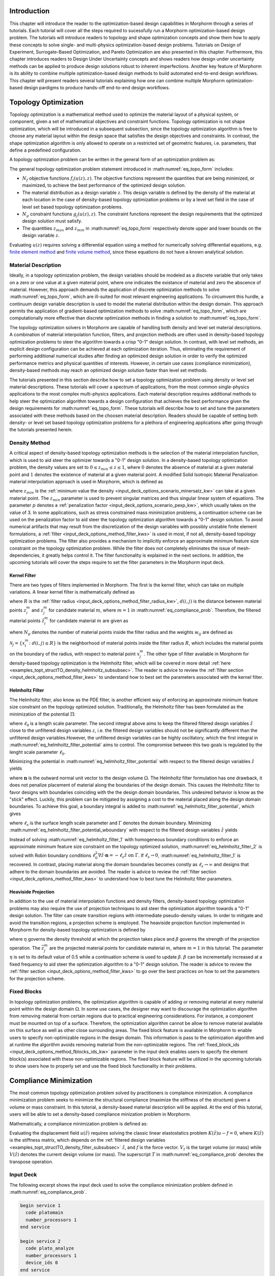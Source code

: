 .. _examples_intro_sec:

Introduction
############

This chapter will introduce the reader to the optimization-based design capabilities in
Morphorm through a series of tutorials. Each tutorial will cover all the steps required
to sucessfully run a Morphorm optimization-based design problem. The tutorials will
introduce readers to topology and shape optimization concepts and show them how to apply 
these concepts to solve single- and multi-physics optimization-based design problems.
Tutorials on Design of Experiment, Surrogate-Based Optimization, and Pareto Optimization
are also presented in this chapter. Furthermore, this chapter introduces readers to Design
Under Uncertainty concepts and shows readers how design under uncertainty methods can be 
applied to produce design solutions robust to inherent imperfections. Another key feature 
of Morphorm is its ability to combine multiple optimization-based design methods to build 
automated end-to-end design workflows. This chapter will present readers several tutorials 
explaining how one can combine multiple Morphorm optimization-based design pardigms to 
produce hands-off end-to-end design workflows.

.. _examples_topt_sec:

Topology Optimization
#####################

Topology optimization is a mathematical method used to optimize the material layout of 
a physical system, or component, given a set of mathematical objectives and constraint 
functions. Topology optimization is not shape optimization, which will be introduced in 
a subsequent subsection, since the topology optimization algorithm is free to choose any 
material layout within the design space that satisfies the design objectives and constraints. 
In contrast, the shape optimization algorithm is only allowed to operate on a restricted set 
of geometric features, i.e. parameters, that define a predefined configuration. 

A topology optimization problem can be written in the general form of an optimization 
problem as:

.. math::
   :label: eq_topo_form

   \min_{z} \quad & \sum_{i=1}^{N_f} f_i(u(z),z) \\
   \textrm{s.t.} \quad & g_j(u(z),z) \leq 0\quad\mbox{with}\ j=1,\dots,N_g \\
   \quad & z_{min}\leq z \leq z_{max}

The general topology optimization problem statement introduced in :math:numref:`eq_topo_form` includes: 

* :math:`N_f` objective functions :math:`f_i(u(z),z)`. The objective functions represent the 
  quantities that are being minimized, or maximized, to achieve the best performance of the 
  optimized design solution.
* The material distribution as a design variable :math:`z`. This design variable is defined by 
  the density of the material at each location in the case of density-based topology optimization 
  problems or by a level set field in the case of level set based topology optimization problems. 
* :math:`N_g` constraint functions :math:`g_j(u(z),z)`. The constraint functions represent the
  design requirements that the optimized design solution must satisfy.  
* The quantities :math:`z_{max}` and :math:`z_{min}` in :math:numref:`eq_topo_form` respectively 
  denote upper and lower bounds on the design variable :math:`z`.

Evaluating :math:`u(z)` requires solving a differential equation using a method for numerically 
solving differential equations, e.g. `finite element method <https://en.wikipedia.org/wiki/Finite_element_method>`_ 
and `finite volume method <https://en.wikipedia.org/wiki/Finite_volume_method>`_, since these 
equations do not have a known analytical solution.
  
.. _examples_topt_material_discretization_subsec:

Material Description
********************

Ideally, in a topology optimization problem, the design variables should be modeled as a discrete 
variable that only takes on a zero or one value at a given material point, where one indicates the 
existance of material and zero the abscence of material. However, this approach demands the application 
of discrete optimization methods to solve :math:numref:`eq_topo_form`, which are ill-suited for most 
relevant engineering applications. To circumvent this hurdle, a continuum design variable description 
is used to model the material distribution within the design domain. This approach permits the 
application of gradient-based optimization methods to solve :math:numref:`eq_topo_form`, which are 
computationally more effective than discrete optimization methods in finding a solution to 
:math:numref:`eq_topo_form`. 

The topology optimization solvers in Morphorm are capable of handling both density and level 
set material descriptions. A combination of material interpolation function, filters, and 
projection methods are often used in density-based topology optimization problems to steer 
the algorithm towards a crisp "0-1" design solution. In contrast, with level set methods, an 
explicit design configuration can be achieved at each optimization iteration. Thus, eliminating 
the requirement of performing additional numerical studies after finding an optimized design
solution in order to verify the optimized performance metrics and physical quantities of interests. 
However, in certain use cases (compliance minimization), density-based methods 
may reach an optimized design solution faster than level set methods. 

The tutorials presented in this section describe how to set a topology optimization problem
using density or level set material descriptions. These tutorials will cover a spectrum of 
applications, from the most common single-physics applications to the most complex multi-physics 
applications. Each material description requires additional methods to help steer the optimization 
algorithm towards a design configuration that achieves the best performance given the design 
requirements for :math:numref:`eq_topo_form`. These tutorials will describe how to set and tune 
the parameters associated with these methods based on the choosen material description. Readers 
should be capable of setting both density- or level set based topology optimization problems 
for a plethora of engineering applications after going through the tutorials presented herein. 

.. _examples_topt_structTO_density_subsec:

Density Method
**************

A critical aspect of density-based topology optimization methods is the selection of the material 
interpolation function, which is used to aid steer the optimizer towards a "0-1" design solution. 
In a density-based topology optimization problem, the density values are set to :math:`0\leq{z}_{min}
\leq{z}\leq{1}`, where :math:`0` denotes the absence of material at a given material point and 
:math:`1` denotes the existence of material at a given material point. A modified Solid Isotropic 
Material Penalization material interpolation approach is used in Morphorm, which is defined as 

.. math::
   :label: eq_modified_simp

   z_{min} + (1 + z_{min})z^p

where :math:`z_{min}` is the :ref:`minimum value the density <input_deck_options_scenario_minersatz_kw>`  
can take at a given material point. The :math:`z_{min}` parameter is used to prevent singular matrices 
and thus singular linear system of equations. The parameter :math:`p` denotes a :ref:`penalization 
factor <input_deck_options_scenario_pexp_kw>`, which usually takes on the value of 3. In some applications,
such as stress constrained mass minimization problems, a continuation scheme can be used on the penalization 
factor to aid steer the topology optimization algorithm towards a "0-1" design solution. To avoid numerical 
artifacts that may result from the discretization of the design variables with possibly unstable finite 
element formulations, a :ref:`filter <input_deck_options_method_filter_kws>` is used in most, if not all, 
density-based topology optimization problems. The filter also provides a mechanism to implicitly enforce 
an approximate minimum feature size constraint on the topology optimization problem. While the filter 
does not completely eliminates the issue of mesh-dependencies, it greatly helps control it. The filter
functionality is explained in the next sections. In addition, the upcoming tutorials will cover the steps 
require to set the filter parameters in the Morphorm input deck.

.. _examples_topt_structTO_density_filter_subsubsec:

Kernel Filter
=============

There are two types of filters implemented in Morphorm. The first is the kernel filter, which can 
take on multiple variations. A linear kernel filter is mathematically defined as

.. math::
   :label: eq_linear_kernel_filter

   F_{ij}=\max\left(0,1-\frac{d(i,j)}{R}\right)
    
where :math:`R` is the :ref:`filter radius <input_deck_options_method_filter_radius_kw>`, 
:math:`d(i,j)` is the distance between material points :math:`z^m_i` and :math:`z^m_j` for 
candidate material :math:`m`, where :math:`m=1` in :math:numref:`eq_compliance_prob`. 
Therefore, the filtered material points :math:`\hat{z}^m_i` for candidate material :math:`m` 
are given as

.. math::
   :label: eq_filtered_material_field

   \hat{z}^m_j=\sum_{i=1}^{N_p}=w_{ij}z_i^m
   
where :math:`N_p` denotes the number of material points inside the filter radius and the weights 
:math:`w_{ij}` are defined as

.. math::
   :label: eq_kernel_filter_weights

   w_{ij}=\frac{F_{ij}}{\sum_{k\in\mathcal{N}_j}F_{kj}}

:math:`\mathcal{N}_j=\{x_i^m\colon{d}(i,j)\leq{R}\}` is the neighborhood of material points 
inside the filter radius :math:`R`, which includes the material points on the boundary of the 
radius, with respect to material point :math:`x_j^m`. The other type of filter available in 
Morphorm for density-based topology optimization is the Helmholtz filter, which will
be covered in more detail :ref:`here <examples_topt_structTO_density_helmholtz_subsubsec>`. 
The reader is advice to review the :ref:`filter section <input_deck_options_method_filter_kws>` 
to understand how to best set the parameters associated with the kernel filter.  


.. _examples_topt_structTO_density_helmholtz_subsubsec:

Helmholtz Filter
================

The Helmholtz filter, also know as the PDE filter, is another efficient way of enforcing an 
approximate minimum feature size constraint on the topology optimized solution. Traditionally,
the Helmholtz filter has been formulated as the minimization of the potential :math:`\Pi`:

.. math::
   :label: eq_helmholtz_filter_potential
   
   \Pi(\hat{z})=\frac{1}{2}\int_{\Omega}\ell_0^2\Vert\nabla\hat{z}\Vert^2\ d\Omega + \frac{1}{2}
   \int_{\Omega}\left(z-\hat{z}\right)d\Omega

where :math:`\ell_0` is a length scale parameter. The second integral above aims to keep the 
filtered filtered design variables :math:`\hat{z}` close to the unfiltered design variables
:math:`z`, i.e. the filtered design variables should not be significantly different than the
unfiltered design variables.However, the unfiltered design variables can be highly oscillatory, 
which the first integral in :math:numref:`eq_helmholtz_filter_potential` aims to control. The 
compromise between this two goals is regulated by the lenght scale parameter :math:`\ell_0`.

Minimizing the potential in :math:numref:`eq_helmholtz_filter_potential` with respect to the 
filtered design variables :math:`\hat{z}` yields 

.. math::
   :label: eq_helmholtz_filter_1
   
   \delta\Pi(\hat{z})&=-\int_{\Omega}\ell_0^2\Delta\hat{z}\delta\hat{z}d\Omega+\int_{\Omega}\hat{z}\delta
   \hat{z}-\int_{\Omega}z\delta\hat{z}\ = 0 \quad\mbox{in}\ \Omega \\ \\
   \mbox{with:}&\quad\nabla\hat{z}\cdot\mathbf{n}=0\quad \mbox{on}\ \Gamma

where :math:`\mathbf{n}` is the outward normal unit vector to the design volume :math:`\Omega`.
The Helmholtz filter formulation has one drawback, it does not penalize placement of material
along the boundaries of the design domain. This causes the Helmholtz filter to favor designs 
with boundaries coinciding with the the design domain boundaries. This undesired behavior is 
know as the "stick" effect. Luckily, this problem can be mitigated by assigning a cost to the 
material placed along the design domain boundaries. To achieve this goal, a boundary integral
is added to :math:numref:`eq_helmholtz_filter_potential`, which gives

.. math::
   :label: eq_helmholtz_filter_potential_wboundary
   
   \tilde{\Pi}(\hat{z})=\frac{1}{2}\int_{\Omega}\ell_0^2\Vert\nabla\hat{z}\Vert^2\ d\Omega + \frac{1}{2}
   \int_{\Omega}\left(z-\hat{z}\right)d\Omega + \frac{1}{2}\int_{\Gamma}\ell_s\hat{z}^2 d\Gamma

where :math:`\ell_s` is the surface length scale parameter and :math:`\Gamma` denotes the domain 
boundary. Minimizing :math:numref:`eq_helmholtz_filter_potential_wboundary` with respect to the 
filtered design variables :math:`\hat{z}` yields 

.. math::
   :label: eq_helmholtz_filter_2
   
   \delta\tilde{\Pi}(\hat{z})&=-\int_{\Omega}\ell_0^2\Delta\hat{z}\delta\hat{z}d\Omega-\int_{\Omega}(z-\hat{z})
   \delta\hat{z}d\Omega + \int_{\Gamma}(\ell_0^2\nabla\hat{z}\cdot\mathbf{n}+\ell_s\hat{z})d\Gamma=0 \\ \\
   \mbox{with:}&\quad\ell_0^2\nabla\hat{z}\cdot\mathbf{n}=-\ell_s\hat{z}\quad \mbox{on}\ \Gamma
   
Instead of solving :math:numref:`eq_helmholtz_filter_1` with homogeneous boundary conditions 
to enforce an approximate minimum feature size constraint on the topology optimized solution,
:math:numref:`eq_helmholtz_filter_2` is solved with Robin boundary conditions :math:`\ell_0^2
\nabla\hat{z}\cdot\mathbf{n}=-\ell_s\hat{z}\ \mbox{on}\ \Gamma`. If :math:`\ell_s\rightarrow{0}`,
:math:numref:`eq_helmholtz_filter_1` is recovered. In contrast, placing material along the 
domain boundaries becomes constly as :math:`\ell_s\rightarrow\infty` and designs that adhere 
to the domain boundaries are avoided. The reader is advice to review the :ref:`filter section 
<input_deck_options_method_filter_kws>` to understand how to best tune the Helmholtz filter 
parameters.    


.. _examples_topt_structTO_density_projection_subsubsec:

Heaviside Projection 
====================

In addition to the use of material interpolation functions and density filters, density-based 
topology optimization problems may also require the use of projection techniques to aid steer 
the optimization algorithm towards a "0-1" design solution. The filter can create transition 
regions with intermediate pseudo-density values. In order to mitigate and avoid the transition 
regions, a projection scheme is employed. The heaviside projection function implemented in 
Morphorm for density-based topology optimization is defined by

.. math::
   :label: eq_proj_func

   \bar{z}^m_j=\frac{\tanh(\beta\eta) + \tanh(\beta(\hat{z}^m_j-\eta))}{\tanh(\beta\eta) + \tanh(\beta(1-\eta))}

where :math:`\eta` governs the density threshold at which the projection takes place and 
:math:`\beta` governs the strength of the projection operation. The :math:`\bar{z}^m_j` are 
the projected material points for candidate material :math:`m`, where :math:`m=1` in this 
tutorial. The parameter :math:`\eta` is set to its default value of 0.5 while a continuation 
scheme is used to update :math:`\beta`. :math:`\beta` can be incrementally increased at a fixed 
frequency to aid steer the optimization algorithm to a "0-1" design solution. The reader is advice 
to review the :ref:`filter section <input_deck_options_method_filter_kws>` to go over the best 
practices on how to set the parameters for the projection scheme. 


.. _examples_topt_structTO_density_fixedblocks_subsubsec:

Fixed Blocks 
************

In topology optimization problems, the optimization algorithm is capable of adding or removing 
material at every material point within the design domain :math:`\Omega`. In some use cases, the 
designer may want to discourage the optimization algorithm from removing material from certain 
regions due to practical engineering considerations. For instance, a component must be mounted on 
top of a surface. Therefore, the optimization algorithm cannot be allow to remove material available 
on this surface as well as other close surrounding areas. The fixed block feature is available in 
Morphorm to enable users to specify non-optimizable regions in the design domain. This information 
is pass to the optimization algorithm and at runtime the algorithm avoids removing material from
the non-optimizable regions. The :ref:`fixed_block_ids <input_deck_options_method_fblocks_ids_kw>` 
parameter in the input deck enables users to specify the element block(s) associated with these 
non-optimizable regions. The fixed block feature will be utilized in the upcoming tutorials to 
show users how to properly set and use the fixed block functionality in their problems. 

.. _examples_topt_compliance_sec:

Compliance Minimization
#######################

The most common topology optimization problem solved by practitioners is complaince minimization. 
A compliance minimization problem seeks to minimize the structural compliance (maximize the stiffness 
of the structure) given a volume or mass constraint. In this tutorial, a density-based material 
description will be applied. At the end of this tutorial, users will be able to set a density-based 
compliance minization problem in Morphorm.    

Mathematically, a compliance minimization problem is defined as:

.. math::
   :label: eq_compliance_prob

   \min_{z} \quad & \frac{1}{2}f^T u(\hat{z}) \\
   \textrm{s.t.} \quad & V(\hat{z}) \leq V_{t} \\
   \quad & z_{min}\leq z \leq z_{max} \\ \\
   \textrm{with:} \quad & u(\hat{z})=K^{-1}(\hat{z})f 

Evaluating the displacement field :math:`u(\hat{z})` requires solving the classic linear 
elastostatics problem :math:`K(\hat{z})u - f = 0`, where :math:`K(\hat{z})` is the stiffness 
matrix, which depends on the :ref:`filtered design variables <examples_topt_structTO_density_filter_subsubsec>` 
:math:`\hat{z}`, and :math:`f` is the force vector. :math:`V_t` is the target volume 
(or mass) while :math:`V(\hat{z})` denotes the current design volume (or mass). 
The superscript :math:`T` in :math:numref:`eq_compliance_prob` denotes the transpose operation. 

.. _examples_topt_compliance_inputdeck_subsec:

Input Deck 
**********

The following excerpt shows the input deck used to solve the compliance minimization problem
defined in :math:numref:`eq_compliance_prob`.

.. code-block:: console
   
  begin service 1
    code platomain
    number_processors 1
  end service

  begin service 2
    code plato_analyze
    number_processors 1
    device_ids 0
  end service
   
  begin criterion 1
    type mechanical_compliance 
  end criterion
 
  begin criterion 2
    type volume 
  end criterion
      
  begin scenario 1
    physics steady_state_mechanics
    dimensions 3
    loads 1
    boundary_conditions 1
    material 1
  end scenario   

  begin objective
    type weighted_sum
    criteria 1 
    services 2 
    scenarios 1 
    weights 1
  end objective

  begin output
    service 2
    data dispx dispy dispz vonmises
  end output

  begin boundary_condition 1
    type fixed_value
    location_type nodeset
    location_name ns1
    degree_of_freedom dispx dispy dispz
    value 0 0 0
  end boundary_condition

  begin load 1
    type traction
    location_type sideset
    value 0 0 -1e5
    location_name ss1
  end load
         
  begin constraint 1
    criterion 2
    relative_target .15
    service 1
    scenario 1
  end constraint
   
  begin material 1
    material_model isotropic_linear_elastic
    poissons_ratio .33
    youngs_modulus 1e9
  end material

  begin block 1
    material 1
  end block
  
  begin block 2
    material 1
  end block 2

  begin optimization_parameters
    max_iterations 50
    filter_type helmholtz
    filter_radius_absolute 0.173
    boundary_sticking_penalty 0.0
    fixed_block_ids 2
    optimization_algorithm oc
    enforce_bounds false
    output_frequency 0
  end optimization_parameters
   
  begin mesh
    name FixedBlocks.exo
  end mesh

.. _examples_topt_compliance_results_subsec:

Results 
*******

.. _examples_topt_stressconst_sec:

Stress Constrained Mass Minimization
####################################

The consideration of stress constraints in topology optimization formulations is
fundamental to the overall performance of the structure. Stiffness-based designs 
such as compliance minimization problems do not treat material strength as a driving 
design requirement in the topology optimization formulation. Therefore, stiffness-based 
formulations can yield innefective designs due to their inability to meet the stress 
requirements. From a structural engineering standpoint, a more appropriate topology 
optimization formulation should aim to find the lightest structure while not exceeding 
the material strength (stress) requirements at any material point.

Since stress is a fundamental local quantity, a topology optimization formulation 
considering material strenght must incorporate a large number of stress constraints 
to prevent yielding from happening at any material point. The large number of stress 
constraints demands the application of an optimization algorithm capable of managing 
large number of constraints in a computationally efficient manner. Morphorm uses an 
augmented Lagrangian (AL) formulation and high performance computing enabled optimization 
algorithm to effectively solve topology optimization problems with local stress constraints. 
The AL algorithm yields designs that do not violate the stress limit at any material point 
in the design domain while preserving and modeling the local nature of stress. The 
efficiency of the algorithm results from its ability to efficiently handle large number 
of constraints at each optimization step. 

A stress-constrained topology optimization problem aims to find the lightest structure 
capable of supporting the applied loads without experiencing failure at any material 
point in the domain. To limit the yeild stress at points :math:`x_j\in\Omega` stress 
constraints of the form :math:`g_j(u(z),z)\leq{0},\ j=1,\dots,N_p` are imposed, where 
:math:`\Omega` is the design domain and :math:`N_p` denotes the number of material points 
where stress constraints are applied. Thus, in its discrete form, the stress constrained 
mass minimization topology optimization problem is defined as:

.. math::
   :label: eq_stressconst_prob

   \min_{z} \quad & \frac{\mathbf{V}^Tm_V(\hat{z})}{\mathbf{V}^T\mathbf{1}} \\
   \textrm{s.t.} \quad & m_E(\hat{z})\Lambda_j(u(\hat{z}))\left(\Lambda_j^2(u(\hat{z}))+1\right) \leq 0,\quad j=1,\dots,N_p \\
   \quad & z_{min}\leq z \leq z_{max} \\ \\
   \textrm{with:} \quad & \Lambda_j=\frac{\sigma^v_j(u(\hat{z}))}{\sigma_{lim}}-1 \\
   \quad & u(\hat{z})=K^{-1}(\hat{z})f

where :math:`\hat{z}` are the :ref:`filtered designed variables <examples_topt_structTO_density_filter_subsubsec>`,
:math:`\sigma^v_j(u(\hat{z}))` is the Von Mises stress at the j-th material point, and :math:`\sigma_{lim}` is the 
Von mises stress limit at all material points in the domain. The volume interpolation function :math:`m_V(\hat{z})` 
is given by :math:numref:`eq_proj_func` while the Von mises stress interpolation function :math:`m_E(\hat{z})` is 
given by 

.. math::
   :label: eq_vonmises_intrp
   
   z_{min} + (1-z_{min})[m_V(\hat{z})]^p
   
where :math:`m_V(\hat{z})` is given by :math:numref:`eq_proj_func` and :math:`p` is a 
:ref:`penalization factor <examples_topt_structTO_density_subsec>`.

.. _examples_topt_stresscont_inputdeck_subsec:

Input Deck 
**********

The following excerpt shows the input deck used to solve the compliance minimization problem
defined in :math:numref:`eq_stressconst_prob`. 

.. code-block:: console

  begin service 1 
    code platomain 
    number_processors 1
  end service

  begin service 2
    code plato_analyze
    number_processors 1
    update_problem true
  end service
   
  begin criterion 1
    type stress_and_mass
    scmm_constraint_exponent 2
    stress_limit 3e6
    scmm_penalty_expansion_multiplier 1.5
    scmm_initial_penalty 1
    scmm_penalty_upper_bound 10000
  end criterion
 
  begin scenario 1
    physics steady_state_mechanics
    dimensions 3
    loads 1
    boundary_conditions 1
    material 1
  end scenario   

  begin objective
    type weighted_sum
    criteria 1 
    services 2 
    scenarios 1 
    weights 1
  end objective

  begin output
    service 2
    data dispx dispy dispz vonmises
  end output

  begin boundary_condition 1
    type fixed_value
    location_type nodeset
    location_name ss_1
    degree_of_freedom dispx dispy dispz
    value 0 0 0
  end boundary_condition

  begin load 1
    type traction
    location_type sideset
    location_name ss_2
    value 0 -1e6 0
  end load
            
  begin material 1
    material_model isotropic_linear_elastic
    poissons_ratio .3
    youngs_modulus 1e9
    mass_density 1e3
  end material

  begin block 1
    material 1
  end block

  begin optimization_parameters
    max_iterations 1
    filter_radius_absolute 0.05712
    number_buffer_layers 0
    verbose true
    write_restart_file false
    restart_iteration 0
    optimization_algorithm rol_bound_constrained
    rol_subproblem_model lin_more
    reset_algorithm_on_update true
    hessian_type zero
    problem_update_frequency 1
    output_frequency 500
  end optimization_parameters

  begin mesh
    name lbracket.exo
  end mesh

.. _examples_topt_stressconst_results_subsec:

Results 
*******

.. _examples_topt_fluids_pressdrop_sec:

Pressure Drop Minimization
##########################

The governing incompressible Navier-Stokes equations are defined as

:math:`\textit{Incompressibility Condition}`

.. math::
  :label: eq_incompressible_condition
  
  \frac{\partial u_i}{\partial x_i}=0

:math:`\textit{Mass Conservation}`

.. math::
  :label: eq_mass_conservation
  
  \frac{1}{c^2}\frac{\partial p}{\partial t}=-\rho_f\frac{\partial u_i}{\partial x_i}
  \quad\mbox{in}\quad\Omega

:math:`\textit{Momentum Conservation}`

.. math::
  :label: eq_momentum_conservation

  \rho_f\left[ \frac{\partial u_i}{\partial t} + \frac{\partial}{\partial x_j}(u_j u_i) \right] = 
  -\frac{\partial p}{\partial x_i} + \frac{\partial\tau_{ij}}{\partial x_j} + \frac{\mu}{\kappa} 
  u_i\quad\mbox{in}\quad\Omega

The domain :math:`\Omega` is defined as the union of the fluid and solid domains, :math:`\Omega=
\Omega_f\cup\Omega_s`. The term :math:`u_i` is the i-th velocity component, :math:`x_i` i-th spatial 
coordinate, :math:`\rho_f` is the fluid's density, :math:`p` is the pressure, :math:`c` is the speed 
of sound, :math:`t` denotes time, :math:`\mu` is the dynamic viscocity, :math:`\kappa` is the permeability 
coefficient. The :math:`\frac{\mu}{\kappa}` term is only used in density-based topology optimization 
problems. This term is not part of the momentum conservation equation :math:numref:`eq_momentum_conservation` 
in level-set based topology optimization problems.

The deviatoric stress tensor is defined as

.. math::
  :label: eq_deviatoric_stress_incompressible
  
  \tau_{ij}=\mu\left(\frac{\partial u_i}{\partial x_j}+\frac{\partial u_j}{\partial x_i}\right)

The conservation equations :math:numref:`eq_incompressible_condition` - :math:numref:`eq_momentum_conservation` 
are completed after defining the boundary conditions

.. math::
  :label: eq_initial_bcs
  
  u_i=u_i^0\quad\mbox{on}\quad\Gamma_u

and

.. math::
  :label: eq_traction_bcs
  
  t_i=\left( \tau_{ij} - \delta_{ij}p \right)n_j=t_i^0\quad\mbox{on}\quad\Gamma_t

where :math:`\Gamma_u` and :math:`\Gamma_t` denote the surfaces where the velocity and traction 
boundary conditions and :math:`n_j` is the outward normal. 

A pressure drop minimization problem aims to find the lightest structure capable of minimizing 
the pressure drop between the inlets and outlets of a system.  

.. math::
   :label: eq_pressure_drop

   \min_{z} \quad & \int_\Gamma\left( p_{in} - p_{out} \right) \\
   \textrm{s.t.} \quad & m_f(\hat{z}) \leq m_{t} \\
   \quad & z_{min}\leq z \leq z_{max}

where :math:`p` is computed by solving the conservation equations :math:numref:`eq_incompressible_condition` 
- :math:numref:`eq_momentum_conservation`. The :math:`m_f(\hat{z})` term is the mass of the fluid material 
and :math:`m_t` is the target mass. 

.. _examples_topt_fluids_pressdrop_inputdeck_subsec:

Input Deck 
**********

The following excerpt shows the input deck used to solve the pressure drop minimization problem

.. code-block:: console

  begin service 1
    code platomain
    number_processors 1
  end service

  begin service 2
    code plato_analyze
    number_processors 1
  end service

  begin output
    service 2
    native_service_output false
  end output

  begin criterion 1
    type composite
    criterion_ids 2 3
    criterion_weights 0.01 -0.01
  end criterion

  begin criterion 2
    type mean_surface_pressure
    location_name inlet
  end criterion

  begin criterion 3
    type mean_surface_pressure
    location_name outlet
  end criterion

  begin criterion 4
    type volume
  end criterion

  begin scenario 1
    physics steady_state_incompressible_fluids
    dimensions 2
    boundary_conditions 1 2 3 4 5
    material 1
    linear_solver_tolerance 1e-20
    linear_solver_iterations 1000
  end scenario

  begin objective
    scenarios 1
    criteria 1
    services 2
    type weighted_sum
    weights 1
  end objective

  begin constraint 1
    criterion 4
    relative_target 0.25
    type less_than
    service 1
    scenario 1
  end constraint

  begin boundary_condition 1
    type zero_value
    location_type nodeset
    location_name no_slip
    degree_of_freedom velx
  end boundary_condition

  begin boundary_condition 2
    type zero_value
    location_type nodeset
    location_name no_slip
    degree_of_freedom vely
  end boundary_condition

  begin boundary_condition 3
    type fixed_value
    location_type nodeset
    location_name inlet
    degree_of_freedom velx
    value 1.5
  end boundary_condition

  begin boundary_condition 4
    type fixed_value
    location_type nodeset
    location_name inlet
    degree_of_freedom vely
    value 0
  end boundary_condition

  begin boundary_condition 5
    type zero_value
    location_type nodeset
    location_name outlet
    degree_of_freedom press
  end boundary_condition

  begin block 1
    material 1
    name block_1
  end block

  begin material 1
    material_model laminar_flow
    reynolds_number 100
  end material

  begin optimization_parameters
    optimization_algorithm mma
    discretization density
    max_iterations 5
    mma_move_limit 0.25
    filter_radius_scale 1.75
  end optimization_parameters

  begin mesh
    name pipe_flow.exo
  end mesh

.. _examples_topt_fluids_pressdrop_results_subsec:

Results 
*******

.. _examples_topt_thermal_compliance_sec:

Thermal Compliance Minimization
###############################

Thermal analyses are used to determine the temperature field and heat fluxes of a structure. Thermal 
analyses are widely used in engineering practices such as aerospace vehicle design, electronics cooling 
system design and automotive design. The governing equation for linear steady state thermal analysis 
is given as

.. math::
  :label: eq_thermal_steady_state
  
Mathematically, a thermal compliance minimization problem is defined as: